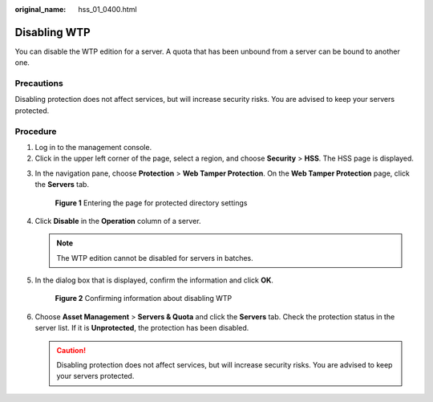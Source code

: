 :original_name: hss_01_0400.html

.. _hss_01_0400:

Disabling WTP
=============

You can disable the WTP edition for a server. A quota that has been unbound from a server can be bound to another one.

Precautions
-----------

Disabling protection does not affect services, but will increase security risks. You are advised to keep your servers protected.

Procedure
---------

#. Log in to the management console.
#. Click |image1| in the upper left corner of the page, select a region, and choose **Security** > **HSS**. The HSS page is displayed.

3. In the navigation pane, choose **Protection** > **Web Tamper Protection**. On the **Web Tamper Protection** page, click the **Servers** tab.


   .. figure:: /_static/images/en-us_image_0000001854854673.png
      :alt: **Figure 1** Entering the page for protected directory settings

      **Figure 1** Entering the page for protected directory settings

4. Click **Disable** in the **Operation** column of a server.

   .. note::

      The WTP edition cannot be disabled for servers in batches.

5. In the dialog box that is displayed, confirm the information and click **OK**.


   .. figure:: /_static/images/en-us_image_0000001782537137.png
      :alt: **Figure 2** Confirming information about disabling WTP

      **Figure 2** Confirming information about disabling WTP

6. Choose **Asset Management** > **Servers & Quota** and click the **Servers** tab. Check the protection status in the server list. If it is **Unprotected**, the protection has been disabled.

   .. caution::

      Disabling protection does not affect services, but will increase security risks. You are advised to keep your servers protected.

.. |image1| image:: /_static/images/en-us_image_0000001517477398.png
